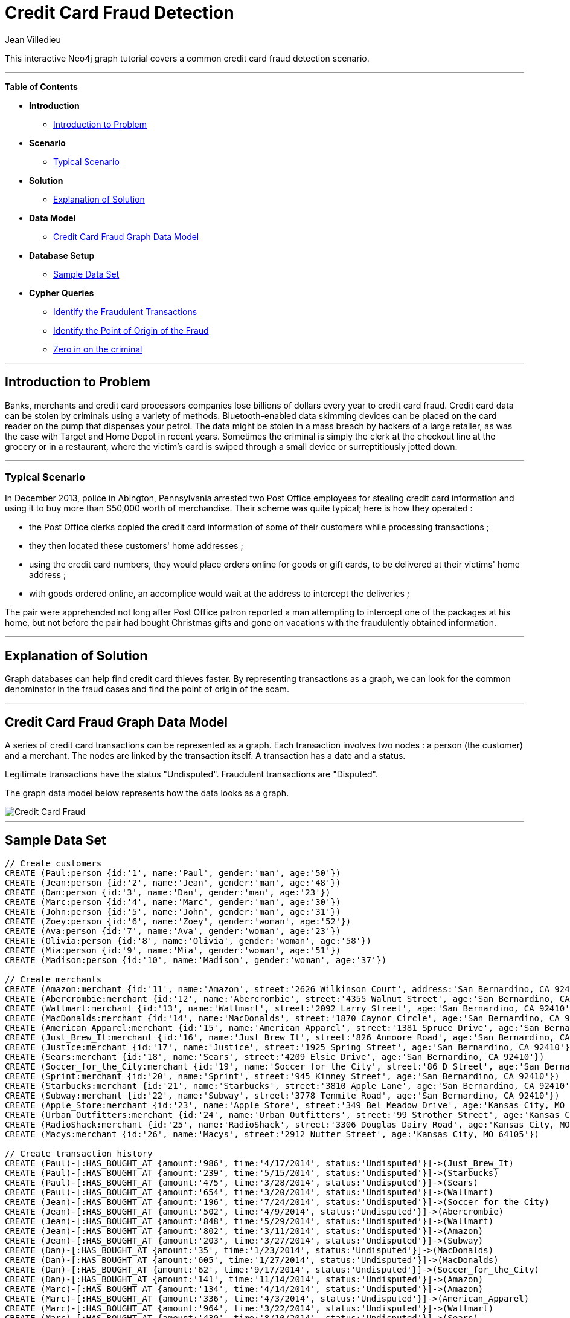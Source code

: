 = Credit Card Fraud Detection
:neo4j-version: 2.2.0-RC1
:author: Jean Villedieu
:twitter: @jvilledieu
:tags: domain:finance, use-case:fraud-detection

This interactive Neo4j graph tutorial covers a common credit card fraud detection scenario.

'''

*Table of Contents*

* *Introduction*
** <<_introduction_to_problem, Introduction to Problem>>
* *Scenario*
** <<_typical_scenario, Typical Scenario>>
* *Solution*
** <<_explanation_of_solution, Explanation of Solution>>
* *Data Model*
** <<_credit_card_fraud_graph_data_model, Credit Card Fraud Graph Data Model>>
* *Database Setup*
** <<_sample_data_set, Sample Data Set>>
* *Cypher Queries*
** <<_identify_the_fraudulent_transactions, Identify the Fraudulent Transactions>>
** <<_identify_the_point_of_origin_of_the_fraud, Identify the Point of Origin of the Fraud>>
** <<_zero_in_on_the_criminal, Zero in on the criminal>>

'''

== Introduction to Problem

Banks, merchants and credit card processors companies lose billions of dollars every year to credit card fraud. Credit card data can be stolen by criminals using a variety of methods. Bluetooth-enabled data skimming devices can be placed on the card reader on the pump that dispenses your petrol. The data might be stolen in a mass breach by hackers of a large retailer, as was the case with Target and Home Depot in recent years. Sometimes the criminal is simply the clerk at the checkout line at the grocery or in a restaurant, where the victim's card is swiped through a small device or surreptitiously jotted down.

'''

=== Typical Scenario
In December 2013, police in Abington, Pennsylvania arrested two Post Office employees for stealing credit card information and using it to buy more than $50,000 worth of merchandise. Their scheme was quite typical; here is how they operated :

* the Post Office clerks copied the credit card information of some of their customers while processing transactions ;

* they then located these customers' home addresses ;

* using the credit card numbers, they would place orders online for goods or gift cards, to be delivered at their victims' home address ;

* with goods ordered online, an accomplice would wait at the address to intercept the deliveries ;

The pair were apprehended not long after Post Office patron reported a man attempting to intercept one of the packages at his home, but not before the pair had bought Christmas gifts and gone on vacations with the fraudulently obtained information.

'''

== Explanation of Solution

Graph databases can help find credit card thieves faster. By representing transactions as a graph, we can look for the common denominator in the fraud cases and find the point of origin of the scam.


'''

== Credit Card Fraud Graph Data Model

A series of credit card transactions can be represented as a graph. Each transaction involves two nodes : a person (the customer) and a merchant. The nodes are linked by the transaction itself. A transaction has a date and a status.

Legitimate transactions have the status "Undisputed". Fraudulent transactions are "Disputed".

The graph data model below represents how the data looks as a graph.

image::https://linkurio.us/wp-content/uploads/2014/05/Credit-card-fraud-schema-600x337.png[Credit Card Fraud]

'''

== Sample Data Set

//hide
//setup
[source,cypher]
----

// Create customers
CREATE (Paul:person {id:'1', name:'Paul', gender:'man', age:'50'})
CREATE (Jean:person {id:'2', name:'Jean', gender:'man', age:'48'})
CREATE (Dan:person {id:'3', name:'Dan', gender:'man', age:'23'})
CREATE (Marc:person {id:'4', name:'Marc', gender:'man', age:'30'})
CREATE (John:person {id:'5', name:'John', gender:'man', age:'31'})
CREATE (Zoey:person {id:'6', name:'Zoey', gender:'woman', age:'52'})
CREATE (Ava:person {id:'7', name:'Ava', gender:'woman', age:'23'})
CREATE (Olivia:person {id:'8', name:'Olivia', gender:'woman', age:'58'})
CREATE (Mia:person {id:'9', name:'Mia', gender:'woman', age:'51'})
CREATE (Madison:person {id:'10', name:'Madison', gender:'woman', age:'37'})

// Create merchants
CREATE (Amazon:merchant {id:'11', name:'Amazon', street:'2626 Wilkinson Court', address:'San Bernardino, CA 92410'})
CREATE (Abercrombie:merchant {id:'12', name:'Abercrombie', street:'4355 Walnut Street', age:'San Bernardino, CA 92410'})
CREATE (Wallmart:merchant {id:'13', name:'Wallmart', street:'2092 Larry Street', age:'San Bernardino, CA 92410'})
CREATE (MacDonalds:merchant {id:'14', name:'MacDonalds', street:'1870 Caynor Circle', age:'San Bernardino, CA 92410'})
CREATE (American_Apparel:merchant {id:'15', name:'American Apparel', street:'1381 Spruce Drive', age:'San Bernardino, CA 92410'})
CREATE (Just_Brew_It:merchant {id:'16', name:'Just Brew It', street:'826 Anmoore Road', age:'San Bernardino, CA 92410'})
CREATE (Justice:merchant {id:'17', name:'Justice', street:'1925 Spring Street', age:'San Bernardino, CA 92410'})
CREATE (Sears:merchant {id:'18', name:'Sears', street:'4209 Elsie Drive', age:'San Bernardino, CA 92410'})
CREATE (Soccer_for_the_City:merchant {id:'19', name:'Soccer for the City', street:'86 D Street', age:'San Bernardino, CA 92410'})
CREATE (Sprint:merchant {id:'20', name:'Sprint', street:'945 Kinney Street', age:'San Bernardino, CA 92410'})
CREATE (Starbucks:merchant {id:'21', name:'Starbucks', street:'3810 Apple Lane', age:'San Bernardino, CA 92410'})
CREATE (Subway:merchant {id:'22', name:'Subway', street:'3778 Tenmile Road', age:'San Bernardino, CA 92410'})
CREATE (Apple_Store:merchant {id:'23', name:'Apple Store', street:'349 Bel Meadow Drive', age:'Kansas City, MO 64105'})
CREATE (Urban_Outfitters:merchant {id:'24', name:'Urban Outfitters', street:'99 Strother Street', age:'Kansas City, MO 64105'})
CREATE (RadioShack:merchant {id:'25', name:'RadioShack', street:'3306 Douglas Dairy Road', age:'Kansas City, MO 64105'})
CREATE (Macys:merchant {id:'26', name:'Macys', street:'2912 Nutter Street', age:'Kansas City, MO 64105'})

// Create transaction history
CREATE (Paul)-[:HAS_BOUGHT_AT {amount:'986', time:'4/17/2014', status:'Undisputed'}]->(Just_Brew_It)
CREATE (Paul)-[:HAS_BOUGHT_AT {amount:'239', time:'5/15/2014', status:'Undisputed'}]->(Starbucks)
CREATE (Paul)-[:HAS_BOUGHT_AT {amount:'475', time:'3/28/2014', status:'Undisputed'}]->(Sears)
CREATE (Paul)-[:HAS_BOUGHT_AT {amount:'654', time:'3/20/2014', status:'Undisputed'}]->(Wallmart)
CREATE (Jean)-[:HAS_BOUGHT_AT {amount:'196', time:'7/24/2014', status:'Undisputed'}]->(Soccer_for_the_City)
CREATE (Jean)-[:HAS_BOUGHT_AT {amount:'502', time:'4/9/2014', status:'Undisputed'}]->(Abercrombie)
CREATE (Jean)-[:HAS_BOUGHT_AT {amount:'848', time:'5/29/2014', status:'Undisputed'}]->(Wallmart)
CREATE (Jean)-[:HAS_BOUGHT_AT {amount:'802', time:'3/11/2014', status:'Undisputed'}]->(Amazon)
CREATE (Jean)-[:HAS_BOUGHT_AT {amount:'203', time:'3/27/2014', status:'Undisputed'}]->(Subway)
CREATE (Dan)-[:HAS_BOUGHT_AT {amount:'35', time:'1/23/2014', status:'Undisputed'}]->(MacDonalds)
CREATE (Dan)-[:HAS_BOUGHT_AT {amount:'605', time:'1/27/2014', status:'Undisputed'}]->(MacDonalds)
CREATE (Dan)-[:HAS_BOUGHT_AT {amount:'62', time:'9/17/2014', status:'Undisputed'}]->(Soccer_for_the_City)
CREATE (Dan)-[:HAS_BOUGHT_AT {amount:'141', time:'11/14/2014', status:'Undisputed'}]->(Amazon)
CREATE (Marc)-[:HAS_BOUGHT_AT {amount:'134', time:'4/14/2014', status:'Undisputed'}]->(Amazon)
CREATE (Marc)-[:HAS_BOUGHT_AT {amount:'336', time:'4/3/2014', status:'Undisputed'}]->(American_Apparel)
CREATE (Marc)-[:HAS_BOUGHT_AT {amount:'964', time:'3/22/2014', status:'Undisputed'}]->(Wallmart)
CREATE (Marc)-[:HAS_BOUGHT_AT {amount:'430', time:'8/10/2014', status:'Undisputed'}]->(Sears)
CREATE (Marc)-[:HAS_BOUGHT_AT {amount:'11', time:'9/4/2014', status:'Undisputed'}]->(Soccer_for_the_City)
CREATE (John)-[:HAS_BOUGHT_AT {amount:'545', time:'10/6/2014', status:'Undisputed'}]->(Soccer_for_the_City)
CREATE (John)-[:HAS_BOUGHT_AT {amount:'457', time:'10/15/2014', status:'Undisputed'}]->(Sprint)
CREATE (John)-[:HAS_BOUGHT_AT {amount:'468', time:'7/29/2014', status:'Undisputed'}]->(Justice)
CREATE (John)-[:HAS_BOUGHT_AT {amount:'768', time:'11/28/2014', status:'Undisputed'}]->(American_Apparel)
CREATE (John)-[:HAS_BOUGHT_AT {amount:'921', time:'3/12/2014', status:'Undisputed'}]->(Just_Brew_It)
CREATE (Zoey)-[:HAS_BOUGHT_AT {amount:'740', time:'12/15/2014', status:'Undisputed'}]->(MacDonalds)
CREATE (Zoey)-[:HAS_BOUGHT_AT {amount:'510', time:'11/27/2014', status:'Undisputed'}]->(Abercrombie)
CREATE (Zoey)-[:HAS_BOUGHT_AT {amount:'414', time:'1/20/2014', status:'Undisputed'}]->(Just_Brew_It)
CREATE (Zoey)-[:HAS_BOUGHT_AT {amount:'721', time:'7/17/2014', status:'Undisputed'}]->(Amazon)
CREATE (Zoey)-[:HAS_BOUGHT_AT {amount:'353', time:'10/25/2014', status:'Undisputed'}]->(Subway)
CREATE (Ava)-[:HAS_BOUGHT_AT {amount:'681', time:'12/28/2014', status:'Undisputed'}]->(Sears)
CREATE (Ava)-[:HAS_BOUGHT_AT {amount:'87', time:'2/19/2014', status:'Undisputed'}]->(Wallmart)
CREATE (Ava)-[:HAS_BOUGHT_AT {amount:'533', time:'8/6/2014', status:'Undisputed'}]->(American_Apparel)
CREATE (Ava)-[:HAS_BOUGHT_AT {amount:'723', time:'1/8/2014', status:'Undisputed'}]->(American_Apparel)
CREATE (Ava)-[:HAS_BOUGHT_AT {amount:'627', time:'5/20/2014', status:'Undisputed'}]->(Just_Brew_It)
CREATE (Olivia)-[:HAS_BOUGHT_AT {amount:'74', time:'9/4/2014', status:'Undisputed'}]->(Soccer_for_the_City)
CREATE (Olivia)-[:HAS_BOUGHT_AT {amount:'231', time:'7/12/2014', status:'Undisputed'}]->(Wallmart)
CREATE (Olivia)-[:HAS_BOUGHT_AT {amount:'924', time:'10/4/2014', status:'Undisputed'}]->(Soccer_for_the_City)
CREATE (Olivia)-[:HAS_BOUGHT_AT {amount:'742', time:'8/12/2014', status:'Undisputed'}]->(Just_Brew_It)
CREATE (Mia)-[:HAS_BOUGHT_AT {amount:'276', time:'12/24/2014', status:'Undisputed'}]->(Soccer_for_the_City)
CREATE (Mia)-[:HAS_BOUGHT_AT {amount:'66', time:'4/16/2014', status:'Undisputed'}]->(Starbucks)
CREATE (Mia)-[:HAS_BOUGHT_AT {amount:'467', time:'12/23/2014', status:'Undisputed'}]->(MacDonalds)
CREATE (Mia)-[:HAS_BOUGHT_AT {amount:'830', time:'3/13/2014', status:'Undisputed'}]->(Sears)
CREATE (Mia)-[:HAS_BOUGHT_AT {amount:'240', time:'7/9/2014', status:'Undisputed'}]->(Amazon)
CREATE (Mia)-[:HAS_BOUGHT_AT {amount:'164', time:'12/26/2014', status:'Undisputed'}]->(Soccer_for_the_City)
CREATE (Madison)-[:HAS_BOUGHT_AT {amount:'630', time:'10/6/2014', status:'Undisputed'}]->(MacDonalds)
CREATE (Madison)-[:HAS_BOUGHT_AT {amount:'19', time:'7/29/2014', status:'Undisputed'}]->(Abercrombie)
CREATE (Madison)-[:HAS_BOUGHT_AT {amount:'352', time:'12/16/2014', status:'Undisputed'}]->(Subway)
CREATE (Madison)-[:HAS_BOUGHT_AT {amount:'147', time:'8/3/2014', status:'Undisputed'}]->(Amazon)
CREATE (Madison)-[:HAS_BOUGHT_AT {amount:'91', time:'6/29/2014', status:'Undisputed'}]->(Wallmart)
CREATE (Paul)-[:HAS_BOUGHT_AT {amount:'1021', time:'7/18/2014', status:'Disputed'}]->(Apple_Store)
CREATE (Paul)-[:HAS_BOUGHT_AT {amount:'1732', time:'5/10/2014', status:'Disputed'}]->(Urban_Outfitters)
CREATE (Paul)-[:HAS_BOUGHT_AT {amount:'1415', time:'4/1/2014', status:'Disputed'}]->(RadioShack)
CREATE (Paul)-[:HAS_BOUGHT_AT {amount:'1849', time:'12/20/2014', status:'Disputed'}]->(Macys)
CREATE (Marc)-[:HAS_BOUGHT_AT {amount:'1914', time:'7/18/2014', status:'Disputed'}]->(Apple_Store)
CREATE (Marc)-[:HAS_BOUGHT_AT {amount:'1424', time:'5/10/2014', status:'Disputed'}]->(Urban_Outfitters)
CREATE (Marc)-[:HAS_BOUGHT_AT {amount:'1721', time:'4/1/2014', status:'Disputed'}]->(RadioShack)
CREATE (Marc)-[:HAS_BOUGHT_AT {amount:'1003', time:'12/20/2014', status:'Disputed'}]->(Macys)
CREATE (Olivia)-[:HAS_BOUGHT_AT {amount:'1149', time:'7/18/2014', status:'Disputed'}]->(Apple_Store)
CREATE (Olivia)-[:HAS_BOUGHT_AT {amount:'1152', time:'8/10/2014', status:'Disputed'}]->(Urban_Outfitters)
CREATE (Olivia)-[:HAS_BOUGHT_AT {amount:'1884', time:'8/1/2014', status:'Disputed'}]->(RadioShack)
CREATE (Olivia)-[:HAS_BOUGHT_AT {amount:'1790', time:'12/20/2014', status:'Disputed'}]->(Macys)
CREATE (Madison)-[:HAS_BOUGHT_AT {amount:'1925', time:'7/18/2014', status:'Disputed'}]->(Apple_Store)
CREATE (Madison)-[:HAS_BOUGHT_AT {amount:'1374', time:'7/10/2014', status:'Disputed'}]->(Urban_Outfitters)
CREATE (Madison)-[:HAS_BOUGHT_AT {amount:'1368', time:'7/1/2014', status:'Disputed'}]->(RadioShack)
CREATE (Madison)-[:HAS_BOUGHT_AT {amount:'1816', time:'12/20/2014', status:'Disputed'}]->(Macys)

RETURN *
----

//graph

'''
You can download the complete dataset here : https://www.dropbox.com/s/4uij4gs2iyva5bd/credit%20card%20fraud.zip

== Identify the Fraudulent Transactions

We collect all the fraudulent transactions.

[source,cypher]
----
MATCH (victim:person)-[r:HAS_BOUGHT_AT]->(merchant)
WHERE r.status = "Disputed"
RETURN victim.name as customer_name, merchant.name as store_name, r.amount as amount, r.time as transaction_time
ORDER BY transaction_time DESC
----

//output
//table

== Identify the Point of Origin of the Fraud
Now we know which customers and which merchants are involved in our fraud case. But where is the criminal we are looking for? What's going to help use here is the transaction date on each fraudulent transaction.

The criminal we are looking for is involved in a legitimate transaction during which he captures his victims credit card numbers. After that, he can execute his illegitimate transactions. That means that we not only want the illegitimate transactions but also the transactions happening before the theft.
[source,cypher]
----
MATCH (victim:person)-[r:HAS_BOUGHT_AT]->(merchant)
WHERE r.status = "Disputed"
MATCH victim-[t:HAS_BOUGHT_AT]->(othermerchants)
WHERE t.status = "Undisputed" AND t.time < r.time
WITH victim, othermerchants, t ORDER BY t.time DESC
RETURN victim.name as customer_name, othermerchants.name as store_name, t.amount as amount, t.time as transaction_time
ORDER BY transaction_time DESC
----

//output
//table

== Zero in on the criminal
Now we want to find the common denominator. Is there a common merchant in all of these seemingly innocuous transactions? We just have to tweak the Cypher query to sort out the previous results according to the number of times we see each merchant.
[source,cypher]
----
MATCH (victim:person)-[r:HAS_BOUGHT_AT]->(merchant)
WHERE r.status = "Disputed"
MATCH victim-[t:HAS_BOUGHT_AT]->(othermerchants)
WHERE t.status = "Undisputed" AND t.time < r.time
WITH victim, othermerchants, t ORDER BY t.time DESC
RETURN DISTINCT othermerchants.name as suspicious_store, count(DISTINCT t) as count, collect(DISTINCT victim.name) as victims
ORDER BY count DESC
----

//output
//table

image::https://linkurio.us/wp-content/uploads/2014/05/credit-card-fraud-zoom-600x415.png[Where is the thief]

In each instance of a fraudulent transaction, the credit card holder had visited Walmart in the days just prior. We now know the location and the date on which the customer's credit cards numbers were stolen. With a graph visualization solution like Linkurious, we could inspect the data to confirm our intuition. Now we can alert the authorities and the merchant on the situation. They should have enough information to take it from there!

For more graph-related use cases, make sure to check the blog of Linkurious : http://linkurio.us/blog
